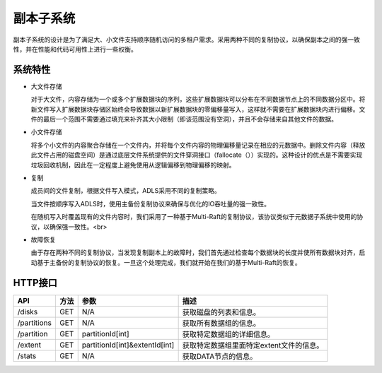 副本子系统
===================

副本子系统的设计是为了满足大、小文件支持顺序随机访问的多租户需求。采用两种不同的复制协议，以确保副本之间的强一致性，并在性能和代码可用性上进行一些权衡。

.. image:: ../pic/data-subsystem.png
   :align: center
   :alt: Data Subsystem Architecture

系统特性
----------

- 大文件存储

  对于大文件，内容存储为一个或多个扩展数据块的序列，这些扩展数据块可以分布在不同数据节点上的不同数据分区中。将新文件写入扩展数据块存储区始终会导致数据以新扩展数据块的零偏移量写入，这样就不需要在扩展数据块内进行偏移。文件的最后一个范围不需要通过填充来补齐其大小限制（即该范围没有空洞），并且不会存储来自其他文件的数据。
  
- 小文件存储

  将多个小文件的内容聚合存储在一个文件内，并将每个文件内容的物理偏移量记录在相应的元数据中。删除文件内容（释放此文件占用的磁盘空间）是通过底层文件系统提供的文件穿洞接口（fallocate（））实现的。这种设计的优点是不需要实现垃圾回收机制，因此在一定程度上避免使用从逻辑偏移到物理偏移的映射。

- 复制

  成员间的文件复制，根据文件写入模式，ADLS采用不同的复制策略。

  当文件按顺序写入ADLS时，使用主备份复制协议来确保与优化的IO吞吐量的强一致性。

  .. image:: ../pic/workflow-sequential-write.png
     :align: center


  在随机写入时覆盖现有的文件内容时，我们采用了一种基于Multi-Raft的复制协议，该协议类似于元数据子系统中使用的协议，以确保强一致性。<br>

  .. image:: ../pic/workflow-overwriting.png
	 :align: center



- 故障恢复

  由于存在两种不同的复制协议，当发现复制副本上的故障时，我们首先通过检查每个数据块的长度并使所有数据块对齐，启动基于主备份的复制协议的恢复。一旦这个处理完成，我们就开始在我们的基于Multi-Raft的恢复。

HTTP接口
-----------

.. csv-table::
   :header: "API", "方法", "参数", "描述"


   "/disks", "GET", "N/A", "获取磁盘的列表和信息。"
   "/partitions", "GET", "N/A", "获取所有数据组的信息。 "
   "/partition", "GET", "partitionId[int]", "获取特定数据组的详细信息。"
   "/extent", "GET", "partitionId[int]&extentId[int]", "获取特定数据组里面特定extent文件的信息。"
   "/stats", "GET", "N/A", "获取DATA节点的信息。"
